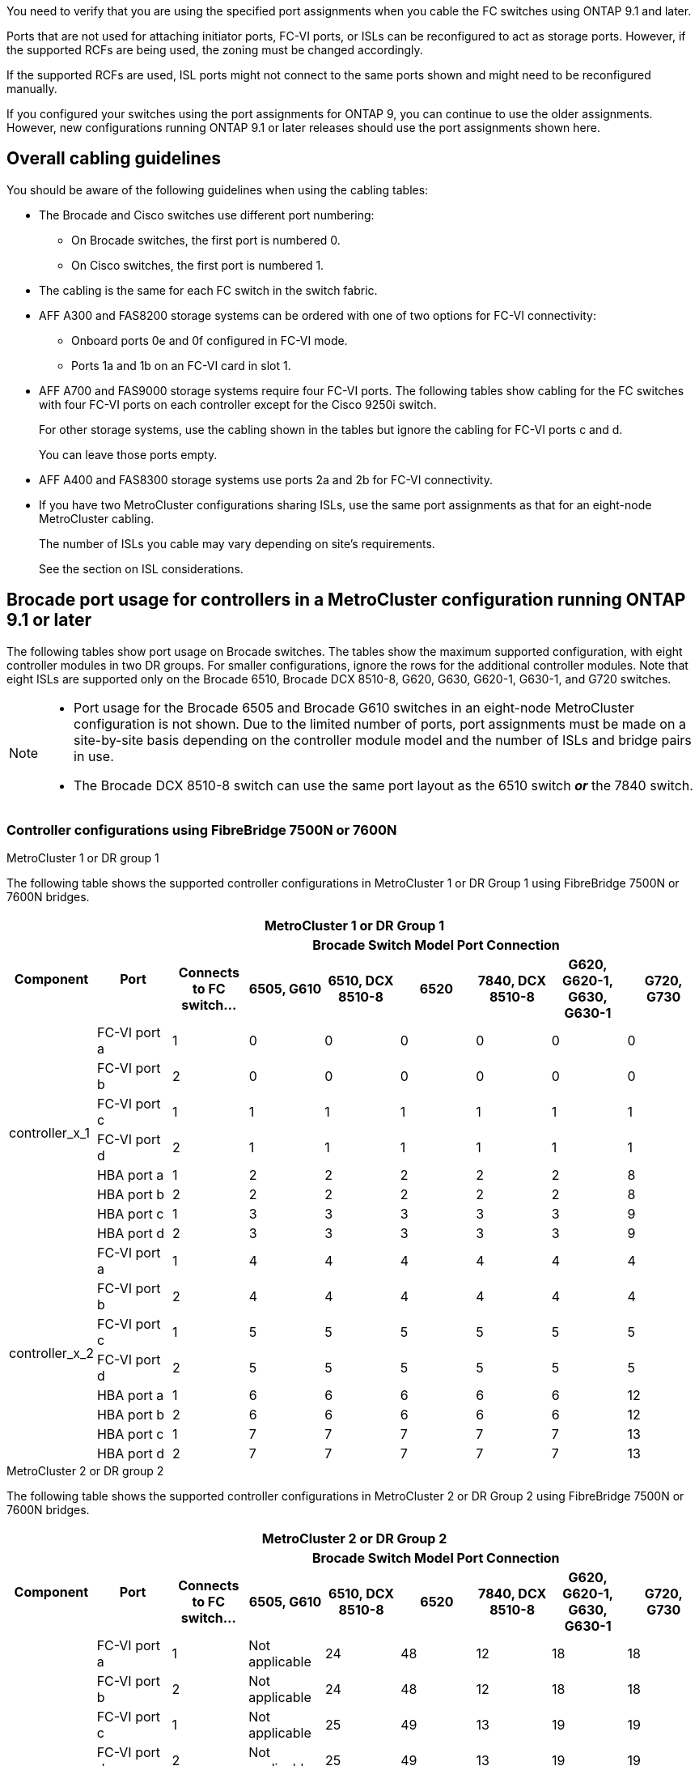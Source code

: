 You need to verify that you are using the specified port assignments when you cable the FC switches using ONTAP 9.1 and later.

Ports that are not used for attaching initiator ports, FC-VI ports, or ISLs can be reconfigured to act as storage ports. However, if the supported RCFs are being used, the zoning must be changed accordingly.

If the supported RCFs are used, ISL ports might not connect to the same ports shown and might need to be reconfigured manually.

If you configured your switches using the port assignments for ONTAP 9, you can continue to use the older assignments. However, new configurations running ONTAP 9.1 or later releases should use the port assignments shown here.

== Overall cabling guidelines

You should be aware of the following guidelines when using the cabling tables:

* The Brocade and Cisco switches use different port numbering:
 ** On Brocade switches, the first port is numbered 0.
 ** On Cisco switches, the first port is numbered 1.
* The cabling is the same for each FC switch in the switch fabric.
* AFF A300 and FAS8200 storage systems can be ordered with one of two options for FC-VI connectivity:
 ** Onboard ports 0e and 0f configured in FC-VI mode.
 ** Ports 1a and 1b on an FC-VI card in slot 1.
* AFF A700 and FAS9000 storage systems require four FC-VI ports. The following tables show cabling for the FC switches with four FC-VI ports on each controller except for the Cisco 9250i switch.
+
For other storage systems, use the cabling shown in the tables but ignore the cabling for FC-VI ports c and d.
+
You can leave those ports empty.

* AFF A400 and FAS8300 storage systems use ports 2a and 2b for FC-VI connectivity.
* If you have two MetroCluster configurations sharing ISLs, use the same port assignments as that for an eight-node MetroCluster cabling.
+
The number of ISLs you cable may vary depending on site's requirements.
+
See the section on ISL considerations.

== Brocade port usage for controllers in a MetroCluster configuration running ONTAP 9.1 or later

The following tables show port usage on Brocade switches. The tables show the maximum supported configuration, with eight controller modules in two DR groups. For smaller configurations, ignore the rows for the additional controller modules. Note that eight ISLs are supported only on the Brocade 6510, Brocade DCX 8510-8, G620, G630, G620-1, G630-1, and G720 switches.

[NOTE]
====
* Port usage for the Brocade 6505 and Brocade G610 switches in an eight-node MetroCluster configuration is not shown. Due to the limited number of ports, port assignments must be made on a site-by-site basis depending on the controller module model and the number of ISLs and bridge pairs in use.
* The Brocade DCX 8510-8 switch can use the same port layout as the 6510 switch *_or_* the 7840 switch.
====

=== Controller configurations using FibreBridge 7500N or 7600N

.MetroCluster 1 or DR group 1

The following table shows the supported controller configurations in MetroCluster 1 or DR Group 1 using FibreBridge 7500N or 7600N bridges.

|===

9+^h| MetroCluster 1 or DR Group 1
.2+h| Component .2+h| Port 7+h| Brocade Switch Model Port Connection
h| Connects to FC switch... h| 6505, G610 h| 6510, DCX 8510-8 h| 6520	h|7840, DCX 8510-8 h|G620, G620-1, G630, G630-1	h| G720, G730
					


.8+a|
controller_x_1
a|
FC-VI port a
a|
1
a|
0
a|
0
a|
0
a| 
0
a| 
0
a| 
0
a|
FC-VI port b
a|
2
a|
0
a|
0
a|
0
a|
0
a|
0
a|
0
a|
FC-VI port c
a|
1
a|
1
a|
1
a|
1
a|
1
a|
1
a|
1
a|
FC-VI port d
a|
2
a|
1
a|
1
a|
1
a|
1
a|
1
a|
1
a|
HBA port a
a|
1
a|
2
a|
2
a|
2
a|
2
a|
2
a|
8
a|
HBA port b
a|
2
a|
2
a|
2
a|
2
a|
2
a|
2
a|
8
a|
HBA port c
a|
1
a|
3
a|
3
a|
3
a|
3
a|
3
a|
9
a|
HBA port d
a|
2
a|
3
a|
3
a|
3
a|
3
a|
3
a|
9
.8+a|
controller_x_2
a|
FC-VI port a
a|
1
a|
4
a|
4
a|
4
a| 
4
a| 
4
a| 
4
a|
FC-VI port b
a|
2
a|
4
a|
4
a|
4
a|
4
a|
4
a|
4
a|
FC-VI port c
a|
1
a|
5
a|
5
a|
5
a|
5
a|
5
a|
5
a|
FC-VI port d
a|
2
a|
5
a|
5
a|
5
a|
5
a|
5
a|
5
a|
HBA port a
a|
1
a|
6
a|
6
a|
6
a|
6
a|
6
a|
12
a|
HBA port b
a|
2
a|
6
a|
6
a|
6
a|
6
a|
6
a|
12
a|
HBA port c
a|
1
a|
7
a|
7
a|
7
a|
7
a|
7
a|
13
a|
HBA port d
a|
2
a|
7
a|
7
a|
7
a|
7
a|
7
a|
13

|===

.MetroCluster 2 or DR group 2 

The following table shows the supported controller configurations in MetroCluster 2 or DR Group 2 using FibreBridge 7500N or 7600N bridges.

|===

9+^h| MetroCluster 2 or DR Group 2
.2+h| Component .2+h| Port 7+h| Brocade Switch Model Port Connection
h| Connects to FC switch... h| 6505, G610 h| 6510, DCX 8510-8 h| 6520	h|7840, DCX 8510-8 h|G620, G620-1, G630, G630-1	h| G720, G730

.8+a|
controller_x_3
a|
FC-VI port a
a|
1
a|
Not applicable
a|
24
a|
48
a| 
12
a| 
18
a| 
18
a|
FC-VI port b
a|
2
a|
Not applicable
a|
24
a|
48
a|
12
a|
18
a|
18
a|
FC-VI port c
a|
1
a|
Not applicable
a|
25
a|
49
a|
13
a|
19
a|
19
a|
FC-VI port d
a|
2
a|
Not applicable
a|
25
a|
49
a|
13
a|
19
a|
19
a|
HBA port a
a|
1
a|
Not applicable
a|
26
a|
50
a|
14
a|
24
a|
26
a|
HBA port b
a|
2
a|
Not applicable
a|
26
a|
50
a|
14
a|
24
a|
26
a|
HBA port c
a|
1
a|
Not applicable
a|
27
a|
51
a|
15
a|
25
a|
27
a|
HBA port d
a|
2
a|
Not applicable
a|
27
a|
51
a|
15
a|
25
a|
27
.8+a|
controller_x_4
a|
FC-VI port a
a|
1
a|
Not applicable
a|
28
a|
52
a| 
16
a| 
22
a| 
22
a|
FC-VI port b
a|
2
a|
Not applicable
a|
28
a|
52
a|
16
a|
22
a|
22
a|
FC-VI port c
a|
1
a|
Not applicable
a|
29
a|
53
a|
17
a|
23
a|
23
a|
FC-VI port d
a|
2
a|
Not applicable
a|
29
a|
53
a|
17
a|
23
a|
23
a|
HBA port a
a|
1
a|
Not applicable
a|
30
a|
54
a|
18
a|
28
a|
30
a|
HBA port b
a|
2
a|
Not applicable
a|
30
a|
54
a|
18
a|
28
a|
30
a|
HBA port c
a|
1
a|
Not applicable
a|
31
a|
55
a|
19
a|
29
a|
31
a|
HBA port d
a|
2
a|
Not applicable
a|
31
a|
55
a|
19
a|
29
a|
31

|===

=== Shelf configurations using FibreBridge 7500N or 7600N using one FC port (FC1 or FC2) only

.MetroCluster 1 or DR group 1

The following table shows the supported shelf configurations in MetroCluster 1 or DR Group 1 using FibreBridge 7500N or 7600N using one FC port (FC1 or FC2) only. You should be aware of the following when using this configuration table:

* On 6510 and DCX 8510-8 switches, additional bridges can be cabled to ports 16-19.
* On 6520 switches, additional bridges can be cabled to ports 16-21 and 24-45.

|===

9+^h| MetroCluster 1 or DR Group 1
.2+h| Component .2+h| Port 7+h| Brocade Switch Model Port Connection
h| Connects to FC switch... h| 6505, G610 h| 6510, DCX 8510-8 h| 6520	h|7840, DCX 8510-8 h|G620, G620-1, G630, G630-1	h| G720, G730

.2+a|
Stack 1
a|
bridge_x_1a
a|
1
a|
8
a|
8
a|
8
a|
8
a|
8
a|
10
a|
bridge_x_1b
a|
2
a|
8
a|
8
a|
8
a|
8
a|
8
a|
10
.2+a|
Stack 2
a|
bridge_x_2a
a|
1
a|
9
a|
9
a|
9
a|
9
a|
9
a|
11
a|
bridge_x_2b
a|
2
a|
9
a|
9
a|
9
a|
9
a|
9
a|
11
.2+a|
Stack 3
a|
bridge_x_3a
a|
1
a|
10
a|
10
a|
10
a|
10
a|
10
a|
14
a|
bridge_x_4b
a|
2
a|
10
a|
10
a|
10
a|
10
a|
10
a|
14
.2+a|
Stack 4
a|
bridge_x_4a
a|
1
a|
11
a|
11
a|
11
a|
11
a|
11
a|
15
a|
bridge_x_4b
a|
2
a|
11
a|
11
a|
11
a|
11
a|
11
a|
15
.2+a|
Stack 5
a|
bridge_x_5a
a|
1
a|
12
a|
12
a|
12
a|
Not applicable 
a|
12
a|
16
a|
bridge_x_5b
a|
2
a|
12
a|
12
a|
12
a|
Not applicable
a|
12
a|
16
.2+a|
Stack 6
a|
bridge_x_6a
a|
1
a|
13
a|
13
a|
13
a|
Not applicable 
a|
13
a|
17
a|
bridge_x_6b
a|
2
a|
13
a|
13
a|
13
a|
Not applicable
a|
13
a|
17
.2+a|
Stack 7
a|
bridge_x_7a
a|
1
a|
14
a|
14
a|
14
a|
Not applicable 
a|
14
a|
20
a|
bridge_x_7b
a|
2
a|
14
a|
14
a|
14
a|
Not applicable
a|
14
a|
20
.2+a|
Stack 8
a|
bridge_x_8a
a|
1
a|
15
a|
15
a|
15
a|
Not applicable 
a|
15
a|
21
a|
bridge_x_8b
a|
2
a|
15
a|
15
a|
15
a|
Not applicable
a|
15
a|
21

|===

.MetroCluster 2 or DR group 2

The following table shows the supported shelf configurations in MetroCluster 2 or DR Group 2 for FibreBridge 7500N or 7600N bridges using one FC port (FC1 or FC2) only. You should be aware of the following when using this configuration table:

*  On 6520 switches, additional bridges can be cabled to ports 64-69 and 72-93.

|===

9+^h| MetroCluster 2 or DR Group 2
.2+h| Component .2+h| Port 7+h| Brocade Switch Model Port Connection
h| Connects to FC switch... h| 6505, G610 h| 6510, DCX 8510-8 h| 6520	h|7840, DCX 8510-8 h|G620, G620-1, G630, G630-1	h| G720, G730

.2+a|
Stack 1
a|
bridge_x_1a
a|
1
a|
Not applicable
a|
32
a|
56
a|
29
a|
26
a|
32
a|
bridge_x_1b
a|
2
a|
Not applicable
a|
32
a|
56
a|
29
a|
26
a|
32
.2+a|
Stack 2
a|
bridge_x_2a
a|
1
a|
Not applicable
a|
33
a|
57
a|
21
a|
27
a|
33
a|
bridge_x_2b
a|
2
a|
Not applicable
a|
33
a|
57
a|
21
a|
27
a|
33
.2+a|
Stack 3
a|
bridge_x_3a
a|
1
a|
Not applicable
a|
34
a|
58
a|
22
a|
30
a|
34
a|
bridge_x_4b
a|
2
a|
Not applicable
a|
34
a|
58
a|
22
a|
30
a|
34
.2+a|
Stack 4
a|
bridge_x_4a
a|
1
a|
Not applicable
a|
35
a|
59
a|
23
a|
31
a|
35
a|
bridge_x_4b
a|
2
a|
Not applicable
a|
35
a|
59
a|
23
a|
31
a|
35
.2+a|
Stack 5
a|
bridge_x_5a
a|
1
a|
Not applicable
a|
Not applicable
a|
60
a|
Not applicable 
a|
32
a|
36
a|
bridge_x_5b
a|
2
a|
Not applicable
a|
Not applicable
a|
60
a|
Not applicable 
a|
32
a|
36
.2+a|
Stack 6
a|
bridge_x_6a
a|
1
a|
Not applicable
a|
Not applicable
a|
61
a|
Not applicable 
a|
33
a|
37
a|
bridge_x_6b
a|
2
a|
Not applicable
a|
Not applicable
a|
61
a|
Not applicable 
a|
33
a|
37
.2+a|
Stack 7
a|
bridge_x_7a
a|
1
a|
Not applicable
a|
Not applicable
a|
62
a|
Not applicable 
a|
34
a|
38
a|
bridge_x_7b
a|
2
a|
Not applicable
a|
Not applicable
a|
62
a|
Not applicable 
a|
34
a|
38
.2+a|
Stack 8
a|
bridge_x_8a
a|
1
a|
Not applicable
a|
Not applicable
a|
63
a|
Not applicable 
a|
35
a|
39
a|
bridge_x_8b
a|
2
a|
Not applicable
a|
Not applicable
a|
63
a|
Not applicable 
a|
35
a|
39

|===


=== Shelf configurations using FibreBridge 7500N or 7600N using both FC ports (FC1 or FC2)

.MetroCluster 1 or DR group 1

The following table shows the supported shelf configurations in MetroCluster 1 or DR Group 1 for FibreBridge 7500N or 7600N bridges using both FC ports (FC1 or FC2). You should be aware of the following when using this configuration table:

* On 6510 and DCX 8510-8 switches, additional bridges can be cabled to ports 16-19.
* On 6520 switches, additional bridges can be cabled to ports 16-21 and 24-45.

|===

10+^h| MetroCluster 1 or DR Group 1
2.2+h| Component .2+h| Port 7+h| Brocade Switch Model Port Connection
h| Connects to FC switch... h| 6505, G610 h| 6510, DCX 8510-8 h| 6520	h|7840, DCX 8510-8 h|G620, G620-1, G630, G630-1	h| G720, G730

.4+a|
Stack 1
.2+a|
bridge_x_1a
a|
FC1
a|
1
a|
8
a|
8
a|
8
a|
8
a|
8
a|
10
a|
FC2
a|
2
a|
8
a|
8
a|
8
a|
8
a|
8
a|
10
.2+a|
bridge_x_1b
a|
FC1
a|
1
a|
9
a|
9
a|
9
a|
9
a|
9
a|
11
a|
FC2
a|
2
a|
9
a|
9
a|
9
a|
9
a|
9
a|
11
.4+a|
Stack 2
.2+a|
bridge_x_2a
a|
FC1
a|
1
a|
10
a|
10
a|
10
a|
10
a|
10
a|
14
a|
FC2
a|
2
a|
10
a|
10
a|
10
a|
10
a|
10
a|
14
.2+a|
bridge_x_2b
a|
FC1
a|
1
a|
11
a|
11
a|
11
a|
11
a|
11
a|
15
a|
FC2
a|
2
a|
11
a|
11
a|
11
a|
11
a|
11
a|
15
.4+a|
Stack 3
.2+a|
bridge_x_3a
a|
FC1
a|
1
a|
12
a|
12
a|
12
a|
Not applicable
a|
12
a|
16
a|
FC2
a|
2
a|
12
a|
12
a|
12
a|
Not applicable
a|
12
a|
16
.2+a|
bridge_x_3b
a|
FC1
a|
1
a|
13
a|
13
a|
13
a|
Not applicable
a|
13
a|
17
a|
FC2
a|
2
a|
13
a|
13
a|
13
a|
Not applicable
a|
13
a|
17
.4+a|
Stack 4
.2+a|
bridge_x_4a
a|
FC1
a|
1
a|
14
a|
14
a|
14
a|
Not applicable
a|
14
a|
20
a|
FC2
a|
2
a|
14
a|
14
a|
14
a|
Not applicable
a|
14
a|
20
.2+a|
bridge_x_4b
a|
FC1
a|
1
a|
15
a|
15
a|
15
a|
Not applicable
a|
15
a|
21
a|
FC2
a|
2
a|
15
a|
15
a|
15
a|
Not applicable
a|
15
a|
21

|===

.MetroCluster 2 or DR group 2

The following table shows the supported shelf configurations in MetroCluster 2 or DR Group 2 for FibreBridge 7500N or 7600N bridges using both FC ports (FC1 or FC2). You should be aware of the following when using this configuration table:

* On 6520 switches, additional bridges can be cabled to ports 64-69 and 72-93.


|===

10+^h| MetroCluster 2 or DR Group 2
2.2+h| Component .2+h| Port 7+h| Brocade Switch Model Port Connection
h| Connects to FC switch... h| 6505, G610 h| 6510, DCX 8510-8 h| 6520	h|7840, DCX 8510-8 h|G620, G620-1, G630, G630-1	h| G720, G730

.4+a|
Stack 1
.2+a|
bridge_x_1a
a|
FC1
a|
1
a|
Not applicable
a|
32
a|
56
a|
20
a|
26
a|
32
a|
FC2
a|
2
a|
Not applicable
a|
32
a|
56
a|
20
a|
26
a|
32
.2+a|
bridge_x_1b
a|
FC1
a|
1
a|
Not applicable
a|
33
a|
57
a|
21
a|
27
a|
33
a|
FC2
a|
2
a|
Not applicable
a|
33
a|
57
a|
21
a|
27
a|
33
.4+a|
Stack 2
.2+a|
bridge_x_2a
a|
FC1
a|
1
a|
Not applicable
a|
34
a|
58
a|
22
a|
30
a|
34
a|
FC2
a|
2
a|
Not applicable
a|
34
a|
58
a|
22
a|
30
a|
34
.2+a|
bridge_x_2b
a|
FC1
a|
1
a|
Not applicable
a|
35
a|
59
a|
23
a|
31
a|
35
a|
FC2
a|
2
a|
Not applicable
a|
35
a|
59
a|
23
a|
31
a|
35
.4+a|
Stack 3
.2+a|
bridge_x_3a
a|
FC1
a|
1
a|
Not applicable
a|
Not applicable
a|
60
a|
Not applicable
a|
32
a|
36
a|
FC2
a|
2
a|
Not applicable
a|
Not applicable
a|
60
a|
Not applicable
a|
32
a|
36
.2+a|
bridge_x_3b
a|
FC1
a|
1
a|
Not applicable
a|
Not applicable
a|
61
a|
Not applicable
a|
32
a|
37
a|
FC2
a|
2
a|
Not applicable
a|
Not applicable
a|
61
a|
Not applicable
a|
32
a|
37
.4+a|
Stack 4
.2+a|
bridge_x_4a
a|
FC1
a|
1
a|
Not applicable
a|
Not applicable
a|
62
a|
Not applicable
a|
34
a|
38
a|
FC2
a|
2
a|
Not applicable
a|
Not applicable
a|
62
a|
Not applicable
a|
34
a|
38
.2+a|
bridge_x_4b
a|
FC1
a|
1
a|
Not applicable
a|
Not applicable
a|
63
a|
Not applicable
a|
35
a|
39
a|
FC2
a|
2
a|
Not applicable
a|
Not applicable
a|
63
a|
Not applicable
a|
35
a|
39
a|
|===


== Brocade port usage for ISLs in a MetroCluster configuration running ONTAP 9.1 or later

The following table shows ISL port usage for the Brocade switches.

NOTE: AFF A700 or FAS9000 systems support up to eight ISLs for improved performance. Eight ISLs are supported on the Brocade 6510 and G620 switches.


|===

h| Switch model h| ISL port h| Switch port

.4+a|
Brocade 6520
a|
ISL port 1
a|
23
a|
ISL port 2
a|
47
a|
ISL port 3
a|
71
a|
ISL port 4
a|
95
.4+a|
Brocade 6505
a|
ISL port 1
a|
20
a|
ISL port 2
a|
21
a|
ISL port 3
a|
22
a|
ISL port 4
a|
23
.8+a|
Brocade 6510 and Brocade DCX 8510-8
a|
ISL port 1
a|
40
a|
ISL port 2
a|
41
a|
ISL port 3
a|
42
a|
ISL port 4
a|
43
a|
ISL port 5
a|
44
a|
ISL port 6
a|
45
a|
ISL port 7
a|
46
a|
ISL port 8
a|
47
.6+a|
Brocade 7810
a|
ISL port 1
a|
ge2 (10-Gbps)
a|
ISL port 2
a|
ge3(10-Gbps)
a|
ISL port 3
a|
ge4 (10-Gbps)
a|
ISL port 4
a|
ge5 (10-Gbps)
a|
ISL port 5
a|
ge6 (10-Gbps)
a|
ISL port 6
a|
ge7 (10-Gbps)
.4+a|
Brocade 7840

*Note*: The Brocade 7840 switch supports either two 40 Gbps VE-ports or up to four 10 Gbps VE-ports per switch for the creation of FCIP ISLs.

a|
ISL port 1
a|
ge0 (40-Gbps) or ge2 (10-Gbps)
a|
ISL port 2
a|
ge1 (40-Gbps) or ge3 (10-Gbps)
a|
ISL port 3
a|
ge10 (10-Gbps)
a|
ISL port 4
a|
ge11 (10-Gbps)
.4+a|
Brocade G610
a|
ISL port 1
a|
20
a|
ISL port 2
a|
21
a|
ISL port 3
a|
22
a|
ISL port 4
a|
23
.8+a|
Brocade G620, G620-1, G630, G630-1, G720
a|
ISL port 1
a|
40
a|
ISL port 2
a|
41
a|
ISL port 3
a|
42
a|
ISL port 4
a|
43
a|
ISL port 5
a|
44
a|
ISL port 6
a|
45
a|
ISL port 7
a|
46
a|
ISL port 8
a|
47
|===

== Cisco port usage for controllers in a MetroCluster configuration running ONTAP 9.4 or later

The tables show the maximum supported configurations, with eight controller modules in two DR groups. For smaller configurations, ignore the rows for the additional controller modules.

NOTE: For Cisco 9132T, see <<cisco_9132t_port,Cisco 9132T port usage in a MetroCluster configuration running ONTAP 9.4 or later>>.

|===

4+^h| Cisco 9396S
h| Component h| Port h| Switch 1 h| Switch 2

.8+a|
controller_x_1
a|
FC-VI port a
a|
1
a|
-
a|
FC-VI port b
a|
-
a|
1
a|
FC-VI port c
a|
2
a|
-
a|
FC-VI port d
a|
-
a|
2
a|
HBA port a
a|
3
a|
-
a|
HBA port b
a|
-
a|
3
a|
HBA port c
a|
4
a|
-
a|
HBA port d
a|
-
a|
4
.8+a|
controller_x_2
a|
FC-VI port a
a|
5
a|
-
a|
FC-VI port b
a|
-
a|
5
a|
FC-VI port c
a|
6
a|
-
a|
FC-VI port d
a|
-
a|
6
a|
HBA port a
a|
7
a|
-
a|
HBA port b
a|
-
a|
7
a|
HBA port c
a|
8
a|

a|
HBA port d
a|
-
a|
8
.8+a|
controller_x_3
a|
FC-VI port a
a|
49
a|

a|
FC-VI port b
a|
-
a|
49
a|
FC-VI port c
a|
50
a|
-
a|
FC-VI port d
a|
-
a|
50
a|
HBA port a
a|
51
a|
-
a|
HBA port b
a|
-
a|
51
a|
HBA port c
a|
52
a|

a|
HBA port d
a|
-
a|
52
.8+a|
controller_x_4
a|
FC-VI port a
a|
53
a|
-
a|
FC-VI port b
a|
-
a|
53
a|
FC-VI port c
a|
54
a|
-
a|
FC-VI port d
a|
-
a|
54
a|
HBA port a
a|
55
a|
-
a|
HBA port b
a|
-
a|
55
a|
HBA port c
a|
56
a|
-
a|
HBA port d
a|
-
a|
56
|===


|===

4+^h| Cisco 9148S
h| Component h| Port h| Switch 1 h| Switch 2

.8+a|
controller_x_1
a|
FC-VI port a
a|
1
a|

a|
FC-VI port b
a|
-
a|
1
a|
FC-VI port c
a|
2
a|
-
a|
FC-VI port d
a|
-
a|
2
a|
HBA port a
a|
3
a|
-
a|
HBA port b
a|
-
a|
3
a|
HBA port c
a|
4
a|
-
a|
HBA port d
a|
-
a|
4
.8+a|
controller_x_2
a|
FC-VI port a
a|
5
a|
-
a|
FC-VI port b
a|
-
a|
5
a|
FC-VI port c
a|
6
a|
-
a|
FC-VI port d
a|
-
a|
6
a|
HBA port a
a|
7
a|
-
a|
HBA port b
a|
-
a|
7
a|
HBA port c
a|
8
a|
-
a|
HBA port d
a|
-
a|
8
.8+a|
controller_x_3
a|
FC-VI port a
a|
25
a|

a|
FC-VI port b
a|
-
a|
25
a|
FC-VI port c
a|
26
a|
-
a|
FC-VI port d
a|
-
a|
26
a|
HBA port a
a|
27
a|
-
a|
HBA port b
a|
-
a|
27
a|
HBA port c
a|
28
a|
-
a|
HBA port d
a|
-
a|
28
.8+a|
controller_x_4
a|
FC-VI port a
a|
29
a|
-
a|
FC-VI port b
a|
-
a|
29
a|
FC-VI port c
a|
30
a|
-
a|
FC-VI port d
a|
-
a|
30
a|
HBA port a
a|
31
a|
-
a|
HBA port b
a|
-
a|
31
a|
HBA port c
a|
32
a|
-
a|
HBA port d
a|
-
a|
32
|===

NOTE: The following table shows systems with two FC-VI ports. AFF A700 and FAS9000 systems have four FC-VI ports (a, b, c, and d). If using an AFF A700 or FAS9000 system, the port assignments move along by one position. For example, FC-VI ports c and d go to switch port 2 and HBA ports a and b go to switch port 3.

|===
4+^h| Cisco 9250i

Note: The Cisco 9250i switch is not supported for eight-node MetroCluster configurations.
h| Component h| Port h| Switch 1 h| Switch 2

.6+a|
controller_x_1
a|
FC-VI port a
a|
1
a|
-
a|
FC-VI port b
a|
-
a|
1
a|
HBA port a
a|
2
a|
-
a|
HBA port b
a|
-
a|
2
a|
HBA port c
a|
3
a|
-
a|
HBA port d
a|
-
a|
3
.6+a|
controller_x_2
a|
FC-VI port a
a|
4
a|
-
a|
FC-VI port b
a|
-
a|
4
a|
HBA port a
a|
5
a|
-
a|
HBA port b
a|
-
a|
5
a|
HBA port c
a|
6
a|
-
a|
HBA port d
a|
-
a|
6
.6+a|
controller_x_3
a|
FC-VI port a
a|
7
a|
-
a|
FC-VI port b
a|
-
a|
7
a|
HBA port a
a|
8
a|
-
a|
HBA port b
a|
-
a|
8
a|
HBA port c
a|
9
a|
-
a|
HBA port d
a|
-
a|
9
.6+a|
controller_x_4
a|
FC-VI port a
a|
10
a|
-
a|
FC-VI port b
a|
-
a|
10
a|
HBA port a
a|
11
a|
-
a|
HBA port b
a|
-
a|
11
a|
HBA port c
a|
13
a|
-
a|
HBA port d
a|
-
a|
13
|===

== Cisco port usage for FC-to-SAS bridges in a MetroCluster configuration running ONTAP 9.1 or later


|===

4+^h| Cisco 9396S
h| FibreBridge 7500N or 7600N using two FC ports h| Port h| Switch 1 h| Switch 2

.2+a|
bridge_x_1a
a|
FC1
a|
9
a|
-
a|
FC2
a|
-
a|
9
.2+a|
bridge_x_1b
a|
FC1
a|
10
a|
-
a|
FC2
a|
-
a|
10
.2+a|
bridge_x_2a
a|
FC1
a|
11
a|
-
a|
FC2
a|
-
a|
11
.2+a|
bridge_x_2b
a|
FC1
a|
12
a|
-
a|
FC2
a|
-
a|
12
.2+a|
bridge_x_3a
a|
FC1
a|
13
a|
-
a|
FC2
a|
-
a|
13
.2+a|
bridge_x_3b
a|
FC1
a|
14
a|
-
a|
FC2
a|
-
a|
14
.2+a|
bridge_x_4a
a|
FC1
a|
15
a|
-
a|
FC2
a|
-
a|
15
.2+a|
bridge_x_4b
a|
FC1
a|
16
a|
-
a|
FC2
a|
-
a|
16
|===

Additional bridges can be attached using ports 17 through 40 and 57 through 88 following the same pattern.

|===

4+^h| Cisco 9148S
h| FibreBridge 7500N or 7600N using two FC ports h| Port
h| Switch 1 h| Switch 2

.2+a|
bridge_x_1a
a|
FC1
a|
9
a|
-
a|
FC2
a|
-
a|
9
.2+a|
bridge_x_1b
a|
FC1
a|
10
a|
-
a|
FC2
a|
-
a|
10
.2+a|
bridge_x_2a
a|
FC1
a|
11
a|
-
a|
FC2
a|
-
a|
11
.2+a|
bridge_x_2b
a|
FC1
a|
12
a|
-
a|
FC2
a|
-
a|
12
.2+a|
bridge_x_3a
a|
FC1
a|
13
a|
-
a|
FC2
a|
-
a|
13
.2+a|
bridge_x_3b
a|
FC1
a|
14
a|
-
a|
FC2
a|
-
a|
14
.2+a|
bridge_x_4a
a|
FC1
a|
15
a|
-
a|
FC2
a|
-
a|
15
.2+a|
bridge_x_4b
a|
FC1
a|
16
a|
-
a|
FC2
a|
-
a|
16
|===

Additional bridges for a second DR group or second MetroCluster configuration can be attached using ports 33 through 40 following the same pattern.

|===

4+^h| Cisco 9250i
h| FibreBridge 7500N or 7600N using two FC ports h| Port h| Switch 1 h| Switch 2

.2+a|
bridge_x_1a
a|
FC1
a|
14
a|
-
a|
FC2
a|
-
a|
14
.2+a|
bridge_x_1b
a|
FC1
a|
15
a|
-
a|
FC2
a|
-
a|
15
.2+a|
bridge_x_2a
a|
FC1
a|
17
a|
-
a|
FC2
a|
-
a|
17
.2+a|
bridge_x_2b
a|
FC1
a|
18
a|
-
a|
FC2
a|
-
a|
18
.2+a|
bridge_x_3a
a|
FC1
a|
19
a|
-
a|
FC2
a|
-
a|
19
.2+a|
bridge_x_3b
a|
FC1
a|
21
a|
-
a|
FC2
a|
-
a|
21
.2+a|
bridge_x_4a
a|
FC1
a|
22
a|
-
a|
FC2
a|
-
a|
22
.2+a|
bridge_x_4b
a|
FC1
a|
23
a|
-
a|
FC2
a|
-
a|
23
|===

Additional bridges for a second DR group or second MetroCluster configuration can be attached using ports 25 through 48 following the same pattern.

The following tables show bridge port usage when using FibreBridge 7500N or 7600N bridges using one FC port (FC1 or FC2) only. For FibreBridge 7500N or 7600N bridges using one FC port, either FC1 or FC2 can be cabled to the port indicated as FC1. Additional bridges can be attached using ports 25-48.


|===

4+^h| FibreBridge 7500N or 7600N bridges using one FC port
.2+h| FibreBridge 7500N or 7600N using one FC port .2+h| Port 2+h| Cisco 9396S
h| Switch 1 h| Switch 2

a|
bridge_x_1a
a|
FC1
a|
9
a|
-
a|
bridge_x_1b
a|
FC1
a|
-
a|
9
a|
bridge_x_2a
a|
FC1
a|
10
a|
-
a|
bridge_x_2b
a|
FC1
a|
-
a|
10
a|
bridge_x_3a
a|
FC1
a|
11
a|
-
a|
bridge_x_3b
a|
FC1
a|
-
a|
11
a|
bridge_x_4a
a|
FC1
a|
12
a|
-
a|
bridge_x_4b
a|
FC1
a|
-
a|
12
a|
bridge_x_5a
a|
FC1
a|
13
a|
-
a|
bridge_x_5b
a|
FC1
a|
-
a|
13
a|
bridge_x_6a
a|
FC1
a|
14
a|
-
a|
bridge_x_6b
a|
FC1
a|
-
a|
14
a|
bridge_x_7a
a|
FC1
a|
15
a|
-
a|
bridge_x_7b
a|
FC1
a|
-
a|
15
a|
bridge_x_8a
a|
FC1
a|
16
a|
-
a|
bridge_x_8b
a|
FC1
a|
-
a|
16
|===

Additional bridges can be attached using ports 17 through 40 and 57 through 88 following the same pattern.


|===

4+^h| FibreBridge 7500N or 7600N bridges using one FC port
.2+h| Bridge .2+h| Port 2+h| Cisco 9148S
h| Switch 1 h| Switch 2

a|
bridge_x_1a
a|
FC1
a|
9
a|
-
a|
bridge_x_1b
a|
FC1
a|
-
a|
9
a|
bridge_x_2a
a|
FC1
a|
10
a|
-
a|
bridge_x_2b
a|
FC1
a|
-
a|
10
a|
bridge_x_3a
a|
FC1
a|
11
a|
-
a|
bridge_x_3b
a|
FC1
a|
-
a|
11
a|
bridge_x_4a
a|
FC1
a|
12
a|
-
a|
bridge_x_4b
a|
FC1
a|
-
a|
12
a|
bridge_x_5a
a|
FC1
a|
13
a|
-
a|
bridge_x_5b
a|
FC1
a|
-
a|
13
a|
bridge_x_6a
a|
FC1
a|
14
a|
-
a|
bridge_x_6b
a|
FC1
a|
-
a|
14
a|
bridge_x_7a
a|
FC1
a|
15
a|
-
a|
bridge_x_7b
a|
FC1
a|
-
a|
15
a|
bridge_x_8a
a|
FC1
a|
16
a|
-
a|
bridge_x_8b
a|
FC1
a|
-
a|
16
|===

Additional bridges for a second DR group or second MetroCluster configuration can be attached using ports 25 through 48 following the same pattern.


|===

4+^h| Cisco 9250i
h| FibreBridge 7500N or 7600N using one FC port h| Port h| Switch 1 h| Switch 2

a|
bridge_x_1a
a|
FC1
a|
14
a|
-
a|
bridge_x_1b
a|
FC1
a|
-
a|
14
a|
bridge_x_2a
a|
FC1
a|
15
a|
-
a|
bridge_x_2b
a|
FC1
a|
-
a|
15
a|
bridge_x_3a
a|
FC1
a|
17
a|
-
a|
bridge_x_3b
a|
FC1
a|
-
a|
17
a|
bridge_x_4a
a|
FC1
a|
18
a|
-
a|
bridge_x_4b
a|
FC1
a|
-
a|
18
a|
bridge_x_5a
a|
FC1
a|
19
a|
-
a|
bridge_x_5b
a|
FC1
a|
-
a|
19
a|
bridge_x_6a
a|
FC1
a|
21
a|
-
a|
bridge_x_6b
a|
FC1
a|
-
a|
21
a|
bridge_x_7a
a|
FC1
a|
22
a|
-
a|
bridge_x_7b
a|
FC1
a|
-
a|
22
a|
bridge_x_8a
a|
FC1
a|
23
a|
-
a|
bridge_x_8b
a|
FC1
a|
-
a|
23
|===

Additional bridges can be attached using ports 25 through 48 following the same pattern.


== Cisco port usage for ISLs in an eight-node configuration in a MetroCluster configuration running ONTAP 9.1 or later

The following table shows ISL port usage. ISL port usage is the same on all switches in the configuration.

NOTE: For Cisco 9132T, see <<cisco_9132t_port_isl, ISL port usage for Cisco 9132T in a MetroCluster configuration running ONTAP 9.1 or later>>.

|===

h| Switch model h| ISL port h| Switch port

.4+a|
Cisco 9396S
a|
ISL 1
a|
44
a|
ISL 2
a|
48
a|
ISL 3
a|
92
a|
ISL 4
a|
96
.4+a|
Cisco 9250i with 24 port license
a|
ISL 1
a|
12
a|
ISL 2
a|
16
a|
ISL 3
a|
20
a|
ISL 4
a|
24
.4+a|
Cisco 9148S
a|
ISL 1
a|
20
a|
ISL 2
a|
24
a|
ISL 3
a|
44
a|
ISL 4
a|
48
|===

[[cisco_9132t_port]]
== Cisco 9132T port usage in MetroCluster four-node and eight-node configurations running ONTAP 9.4 and later

The following tables show the port usage on a Cisco 9132T switch. The tables show the maximum supported configurations with four and eight controller modules in two DR groups.

NOTE: For eight-node configurations, you must perform the zoning manually because RCFs are not provided.

|===
7+^h| Configurations using FibreBridge 7500N or 7600N using both FC ports (FC1 and FC2)
7+^h| MetroCluster 1 or DR Group 1
4+^h|
2+^h| Four-node
h| Eight-node
2+^h| Component h| Port h| Connects to FC_switch... h| 9132T (1x LEM) h| 9132T (2x LEM) h| 9132T (2x LEM) 
2.8+a|
controller_x_1
a|
FC-VI port a
a|
1
a|
LEM1-1
a|
LEM1-1
a|
LEM1-1
a|
FC-VI port b
a|
2
a|
LEM1-1
a|
LEM1-1
a|
LEM1-1
a|
FC-VI port c
a|
1
a|
LEM1-2
a|
LEM1-2
a|
LEM1-2
a|
FC-VI port d
a|
2
a|
LEM1-2
a|
LEM1-2
a|
LEM1-2
a|
HBA port a
a|
1
a|
LEM1-5
a|
LEM1-5
a|
LEM1-3
a|
HBA port b
a|
2
a|
LEM1-5
a|
LEM1-5
a|
LEM1-3
a|
HBA port c
a|
1
a|
LEM1-6
a|
LEM1-6
a|
LEM1-4
a|
HBA port d
a|
2
a|
LEM1-6
a|
LEM1-6
a|
LEM1-4
2.8+a|
controller_x_2
a|
FC-VI port a
a|
1
a|
LEM1-7
a|
LEM1-7
a|
LEM1-5
a|
FC-VI port b
a|
2
a|
LEM1-7
a|
LEM1-7
a|
LEM1-5
a|
FC-VI port c
a|
1
a|
LEM1-8
a|
LEM1-8
a|
LEM1-6
a|
FC-VI port d
a|
2
a|
LEM1-8
a|
LEM1-8
a|
LEM1-6
a|
HBA port a
a|
1
a|
LEM1-11
a|
LEM1-11
a|
LEM1-7
a|
HBA port b
a|
2
a|
LEM1-11
a|
LEM1-11
a|
LEM1-7
a|
HBA port c
a|
1
a|
LEM1-12
a|
LEM1-12
a|
LEM1-8
a|
HBA port d
a|
2
a|
LEM1-12
a|
LEM1-12
a|
LEM1-8
7+^h| MetroCluster 2 or DR Group 2
2.8+a|
controller_x_3
a|
FC-VI port a
a|
1
|
-
|
-
a|
LEM2-1
a|
FC-VI port b
a|
2
|
-
|
-
a|
LEM2-1
a|
FC-VI port c
a|
1
|
-
|
-
a|
LEM2-2

a|
FC-VI port d
a|
2
|
-
|
-
a|
LEM2-2
a|
HBA port a
a|
1
|
-
|
-
a|
LEM2-3
a|
HBA port b
a|
2
|
-
|
-
a|
LEM2-3
a|
HBA port c
a|
1
|
-
|
-
a|
LEM2-4
a|
HBA port d
a|
2
|
-
|
-
a|
LEM2-4
2.8+a|
controller_x_4
a|
FC-VI-1 port a
a|
1
|
-
|
-
a|
LEM2-5
a|
FC-VI-1 port b
a|
2
|
-
|
-
a|
LEM2-5
a|
FC-VI-1 port c
a|
1
|
-
|
-
a|
LEM2-6
a|
FC-VI-1 port d
a|
2
|
-
|
-
a|
LEM2-6
a|
HBA port a
a|
1
|
-
|
-
a|
LEM2-7
a|
HBA port b
a|
2
|
-
|
-
a|
LEM2-7
a|
HBA port c
a|
1
|
-
|
-
a|
LEM2-8
a|
HBA port d
a|
2
|
-
|
-
a|
LEM2-8
|===

== Cisco 9132T port usage for FibreBridge bridges in MetroCluster configurations running ONTAP 9.4 and later

The following tables show the port usage for FibreBridge bridges on a Cisco 9132T switch.

|===
4+^h| Cisco 9132T with 1x LEM
4+^h| MetroCluster 1 or DR Group 1
3+^h|
h| Four-node
h| FibreBridge 7500N or 7600N using two FC ports h| Port h| Connects to FC_switch... h| 9132T (1x LEM) 
.2+a|
bridge_x_1a
a|
FC1
a|
1
a|
LEM1-13
a|
FC2
a|
2
a|
LEM1-13
.2+a|
bridge_x_1b
a|
FC1
a|
1
a|
LEM1-14
a|
FC2
a|
2
a|
LEM1-14
|===


NOTE: Only one (1) bridge stack is supported using 9132T switches with 1x LEM Module.

|===
4+^h| Cisco 9132T with 2x LEM and one four-node MetroCluster or DR Group
4+^h| MetroCluster 1 or DR Group 1
3+^h|
h| Four-node
h| FibreBridge 7500N or 7600N using two FC ports h| Port h| Connects to FC_switch... h| 9132T (2x LEM) 
.2+a|
bridge_x_1a
a|
FC1
a|
1
a|
LEM1-13
a|
FC2
a|
2
a|
LEM1-13
.2+a|
bridge_x_1b
a|
FC1
a|
1
a|
LEM1-14
a|
FC2
a|
2
a|
LEM1-14
.2+a|
bridge_x_2a
a|
FC1
a|
1
a|
LEM1-15
a|
FC2
a|
2
a|
LEM1-15
.2+a|
bridge_x_2b
a|
FC1
a|
1
a|
LEM1-16
a|
FC2
a|
2
a|
LEM1-16
.2+a|
bridge_x_3a
a|
FC1
a|
1
a|
LEM2-1
a|
FC2
a|
2
a|
LEM2-1
.2+a|
bridge_x_3b
a|
FC1
a|
1
a|
LEM2-2
a|
FC2
a|
2
a|
LEM2-2
.2+a|
bridge_x_ya
a|
FC1
a|
1
a|
LEM2-3
a|
FC2
a|
2
a|
LEM2-3
.2+a|
bridge_x_yb
a|
FC1
a|
1
a|
LEM2-4
a|
FC2
a|
2
a|
LEM2-4
|===

NOTE: In four-node configurations, you can cable additional bridges to ports LEM2-5 through LEM2-8 in 9132T switches with 2x LEMs.

|===
4+^h| Cisco 9132T with two four-node MetroClusters or one eight-node MetroCluster with two DR groups
4+^h| MetroCluster 1 or DR Group 1
h| FibreBridge 7500N or 7600N using two FC ports h| Port h| Connects to FC_switch... h| 9132T (2x LEM)
.2+a|
bridge_x_1a
a|
FC1
a|
1
a|
LEM1-9
a|
FC2
a|
2
a|
LEM1-9
.2+a|
bridge_x_1b
a|
FC1
a|
1
a|
LEM1-10
a|
FC2
a|
2
a|
LEM1-10
.2+a|
bridge_x_2a
a|
FC1
a|
1
a|
LEM1-11
a|
FC2
a|
2
a|
LEM1-11
.2+a|
bridge_x_2b
a|
FC1
a|
1
a|
LEM1-12
a|
FC2
a|
2
a|
LEM1-12
4+^h| MetroCluster 2 or DR Group 2
h| FibreBridge 7500N or 7600N using two FC ports h| Port h| Connects to FC_switch... h| 9132T (2x LEM)
.2+a|
bridge_x_3a
a|
FC1
a|
1
a|
LEM2-9
a|
FC2
a|
2
a|
LEM2-9
.2+a|
bridge_x_3b
a|
FC1
a|
1
a|
LEM2-10
a|
FC2
a|
2
a|
LEM2-10
.2+a|
bridge_x_ya
a|
FC1
a|
1
a|
LEM2-11
a|
FC2
a|
2
a|
LEM2-11
.2+a|
bridge_x_yb
a|
FC1
a|
1
a|
LEM2-12
a|
FC2
a|
2
a|
LEM2-12
|===

NOTE: In eight-node configurations, you can cable additional bridges to ports LEM2-13 through LEM2-16 in 9132T switches with 2x LEMs.

[[cisco_9132t_port_isl]]
== Cisco 9132T port usage for ISLs in four and eight-node configurations in a MetroCluster configuration running ONTAP 9.1 or later

The following table shows ISL port usage for a Cisco 9132T switch.

|===
4+^h| MetroCluster 1 or DR Group 1
.2+h| Port
2+^h| Four-node
h| Eight-node
h| 9132T (1x LEM) h| 9132T (2x LEM) h| 9132T (2x LEM) 
|ISL1
|LEM1-15
|LEM2-9
|LEM1-13
|ISL2
|LEM1-16
|LEM2-10
|LEM1-14
|ISL3
| -
|LEM2-11
|LEM1-15
|ISL4
| -
|LEM2-12
|LEM1-16
|ISL5
| -
|LEM2-13
| -
|ISL6
| -
|LEM2-14
| -
|ISL7
| -
|LEM2-15
| -
|ISL8
| -
|LEM2-16
| -
|===

// 2024 APR 8, ONTAPDOC-1710
// 2023 AUG 11, BURT 1537472
// 2022 JAN , BURT 1448684
